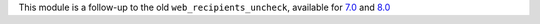 This module is a follow-up to the old ``web_recipients_uncheck``,
available for 7.0_ and 8.0_

.. _7.0: https://github.com/OCA/web/tree/7.0/web_recipients_uncheck
.. _8.0: https://github.com/OCA/web/tree/8.0/web_recipients_uncheck

